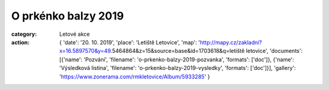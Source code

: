 O prkénko balzy 2019
####################

:category: Letové akce
:action: {
         'date': '20. 10. 2019',
         'place': 'Letiště Letovice',
         'map': 'http://mapy.cz/zakladni?x=16.5897570&y=49.5464864&z=15&source=base&id=1703618&q=letiště letovice',
         'documents':
         [{'name': 'Pozvání',
         'filename': 'o-prkenko-balzy-2019-pozvanka',
         'formats': ['doc']},
         {'name': 'Výsledková listina',
         'filename': 'o-prkenko-balzy-2019-vysledky',
         'formats': ['doc']}],
         'gallery': 'https://www.zonerama.com/rmkletovice/Album/5933285'
         }
